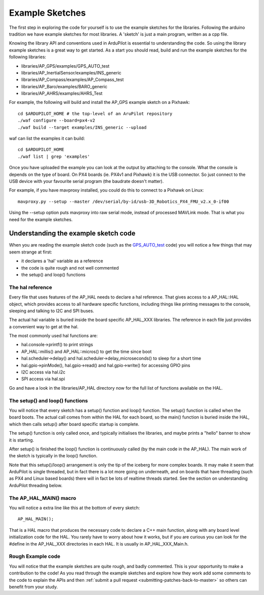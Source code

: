 .. _learning-ardupilot-the-example-sketches:

================
Example Sketches
================

The first step in exploring the code for yourself is to use the example
sketches for the libraries. Following the arduino tradition we have
example sketches for most libraries. A 'sketch' is just a main program,
written as a cpp file.

Knowing the library API and conventions used in ArduPilot is essential
to understanding the code. So using the library example sketches is a
great way to get started. As a start you should read, build and run the
example sketches for the following libraries:

-  libraries/AP_GPS/examples/GPS_AUTO_test
-  libraries/AP_InertialSensor/examples/INS_generic
-  libraries/AP_Compass/examples/AP_Compass_test
-  libraries/AP_Baro/examples/BARO_generic
-  libraries/AP_AHRS/examples/AHRS_Test

For example, the following will build and install the AP_GPS example
sketch on a Pixhawk:

::

    cd $ARDUPILOT_HOME # the top-level of an AruPilot repository
    ./waf configure --board=px4-v2
    ./waf build --target examples/INS_generic --upload

waf can list the examples it can build:

::

   cd $ARDUPILOT_HOME
   ./waf list | grep 'examples'

Once you have uploaded the example you can look at the output by
attaching to the console. What the console is depends on the type of
board. On PX4 boards (ie. PX4v1 and Pixhawk) it is the USB connector. So
just connect to the USB device with your favourite serial program (the
baudrate doesn't matter).

For example, if you have mavproxy installed, you could do this to
connect to a Pixhawk on Linux:

::

    mavproxy.py --setup --master /dev/serial/by-id/usb-3D_Robotics_PX4_FMU_v2.x_0-if00

Using the --setup option puts mavproxy into raw serial mode, instead of
processed MAVLink mode. That is what you need for the example sketches.

Understanding the example sketch code
=====================================

When you are reading the example sketch code (such as the
`GPS_AUTO_test <https://github.com/ArduPilot/ardupilot/blob/master/libraries/AP_GPS/examples/GPS_AUTO_test/GPS_AUTO_test.cpp>`__
code) you will notice a few things that may seem strange at first:

-  it declares a 'hal' variable as a reference
-  the code is quite rough and not well commented
-  the setup() and loop() functions

The hal reference
-----------------

Every file that uses features of the AP_HAL needs to declare a hal
reference. That gives access to a AP_HAL::HAL object, which provides
access to all hardware specific functions, including things like
printing messages to the console, sleeping and talking to I2C and SPI
buses.

The actual hal variable is buried inside the board specific AP_HAL_XXX
libraries. The reference in each file just provides a convenient way to
get at the hal.

The most commonly used hal functions are:

-  hal.console->printf() to print strings
-  AP_HAL::millis() and AP_HAL::micros() to get the time
   since boot
-  hal.scheduler->delay() and hal.scheduler->delay_microseconds() to
   sleep for a short time
-  hal.gpio->pinMode(), hal.gpio->read() and hal.gpio->write() for
   accessing GPIO pins
-  I2C access via hal.i2c
-  SPI access via hal.spi

Go and have a look in the libraries/AP_HAL directory now for the full
list of functions available on the HAL.

The setup() and loop() functions
--------------------------------

You will notice that every sketch has a setup() function and loop()
function. The setup() function is called when the board boots. The
actual call comes from within the HAL for each board, so the main()
function is buried inside the HAL, which then calls setup() after board
specific startup is complete.

The setup() function is only called once, and typically initialises the
libraries, and maybe prints a "hello" banner to show it is starting.

After setup() is finished the loop() function is continuously called (by
the main code in the AP_HAL). The main work of the sketch is typically
in the loop() function.

Note that this setup()/loop() arrangement is only the tip of the iceberg
for more complex boards. It may make it seem that ArduPilot is single
threaded, but in fact there is a lot more going on underneath, and on
boards that have threading (such as PX4 and Linux based boards) there
will in fact be lots of realtime threads started. See the section on
understanding ArduPilot threading below.

The AP_HAL_MAIN() macro
-------------------------

You will notice a extra line like this at the bottom of every sketch:

::

    AP_HAL_MAIN();

That is a HAL macro that produces the necessary code to declare a C++
main function, along with any board level initialization code for the
HAL. You rarely have to worry about how it works, but if you are curious
you can look for the #define in the AP_HAL_XXX directories in each
HAL. It is usually in AP_HAL_XXX_Main.h.

Rough Example code
------------------

You will notice that the example sketches are quite rough, and badly
commented. This is your opportunity to make a contribution to the code!
As you read through the example sketches and explore how they work add
some comments to the code to explain the APIs and then :ref:`submit a pull request <submitting-patches-back-to-master>` so others can
benefit from your study.
